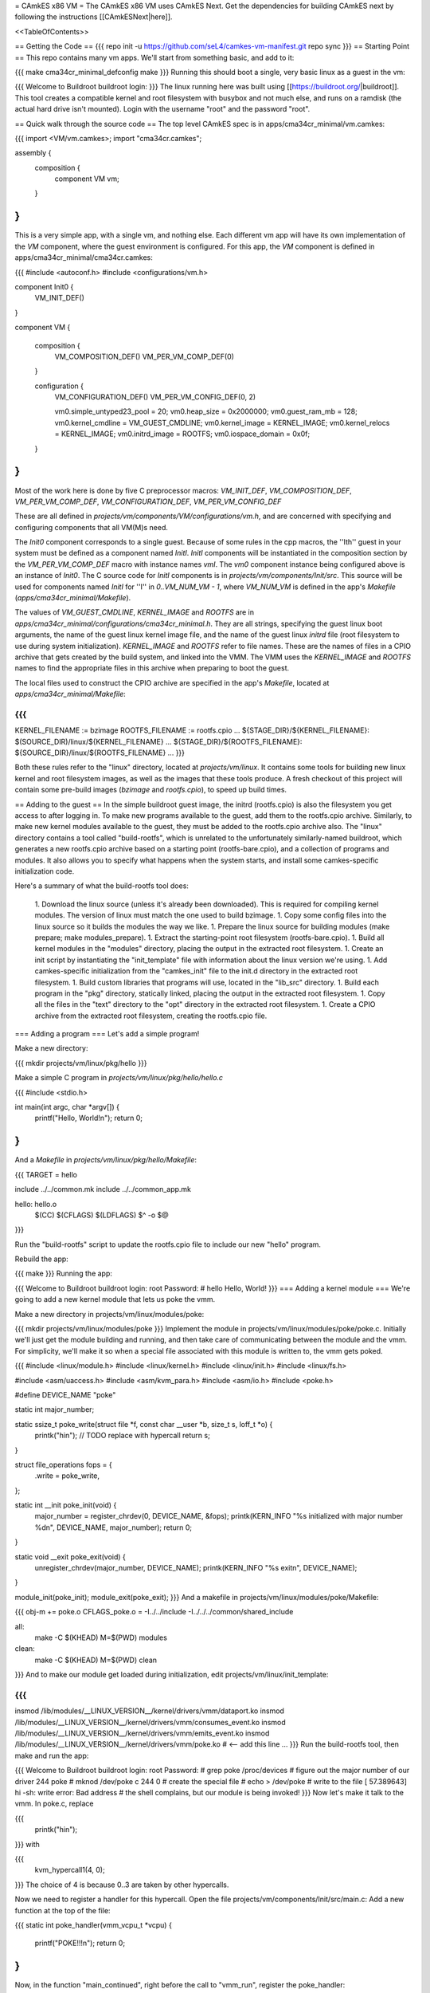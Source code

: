 = CAmkES x86 VM =
The CAmkES x86 VM uses CAmkES Next. Get the dependencies for building CAmkES next by following the instructions [[CAmkESNext|here]].

<<TableOfContents>>

== Getting the Code ==
{{{
repo init -u https://github.com/seL4/camkes-vm-manifest.git
repo sync
}}}
== Starting Point ==
This repo contains many vm apps. We'll start from something basic, and add to it:

{{{
make cma34cr_minimal_defconfig
make
}}}
Running this should boot a single, very basic linux as a guest in the vm:

{{{
Welcome to Buildroot
buildroot login:
}}}
The linux running here was built using [[https://buildroot.org/|buildroot]]. This tool creates a compatible kernel and root filesystem with busybox and not much else, and runs on a ramdisk (the actual hard drive isn't mounted). Login with the username "root" and the password "root".

== Quick walk through the source code ==
The top level CAmkES spec is in apps/cma34cr_minimal/vm.camkes:

{{{
import <VM/vm.camkes>;
import "cma34cr.camkes";

assembly {
    composition {
        component VM vm;
    }
}
}}}
This is a very simple app, with a single vm, and nothing else. Each different vm app will have its own implementation of the `VM` component, where the guest environment is configured. For this app, the `VM` component is defined in apps/cma34cr_minimal/cma34cr.camkes:

{{{
#include <autoconf.h>
#include <configurations/vm.h>

component Init0 {
    VM_INIT_DEF()
}

component VM {

    composition {
        VM_COMPOSITION_DEF()
        VM_PER_VM_COMP_DEF(0)
    }

    configuration {
        VM_CONFIGURATION_DEF()
        VM_PER_VM_CONFIG_DEF(0, 2)

        vm0.simple_untyped23_pool = 20; 
        vm0.heap_size = 0x2000000;
        vm0.guest_ram_mb = 128;
        vm0.kernel_cmdline = VM_GUEST_CMDLINE;
        vm0.kernel_image = KERNEL_IMAGE;
        vm0.kernel_relocs = KERNEL_IMAGE;
        vm0.initrd_image = ROOTFS;
        vm0.iospace_domain = 0x0f;
    }
}
}}}
Most of the work here is done by five C preprocessor macros: `VM_INIT_DEF`, `VM_COMPOSITION_DEF`, `VM_PER_VM_COMP_DEF`, `VM_CONFIGURATION_DEF`, `VM_PER_VM_CONFIG_DEF`

These are all defined in `projects/vm/components/VM/configurations/vm.h`, and are concerned with specifying and configuring components that all VM(M)s need.

The `Init0` component corresponds to a single guest. Because of some rules in the cpp macros, the ''Ith'' guest in your system must be defined as a component named `InitI`. `InitI` components will be instantiated in the composition section by the `VM_PER_VM_COMP_DEF` macro with instance names `vmI`. The `vm0` component instance being configured above is an instance of `Init0`. The C source code for `InitI` components is in `projects/vm/components/Init/src`. This source will be used for components named `InitI` for ''I'' in `0..VM_NUM_VM - 1`, where `VM_NUM_VM` is defined in the app's `Makefile` (`apps/cma34cr_minimal/Makefile`).

The values of `VM_GUEST_CMDLINE`, `KERNEL_IMAGE` and `ROOTFS` are in `apps/cma34cr_minimal/configurations/cma34cr_minimal.h`. They are all strings, specifying the guest linux boot arguments, the name of the guest linux kernel image file, and the name of the guest linux `initrd` file (root filesystem to use during system initialization). `KERNEL_IMAGE` and `ROOTFS` refer to file names. These are the names of files in a CPIO archive that gets created by the build system, and linked into the VMM. The VMM uses the `KERNEL_IMAGE` and `ROOTFS` names to find the appropriate files in this archive when preparing to boot the guest.

The local files used to construct the CPIO archive are specified in the app's `Makefile`, located at `apps/cma34cr_minimal/Makefile`:

{{{
...
KERNEL_FILENAME := bzimage
ROOTFS_FILENAME := rootfs.cpio
...
${STAGE_DIR}/${KERNEL_FILENAME}: $(SOURCE_DIR)/linux/${KERNEL_FILENAME}
...
${STAGE_DIR}/${ROOTFS_FILENAME}: ${SOURCE_DIR}/linux/${ROOTFS_FILENAME}
...
}}}

Both these rules refer to the "linux" directory, located at `projects/vm/linux`. It contains some tools for building new linux kernel and root filesystem images, as well as the images that these tools produce. A fresh checkout of this project will contain some pre-build images (`bzimage` and `rootfs.cpio`), to speed up build times.

== Adding to the guest ==
In the simple buildroot guest image, the initrd (rootfs.cpio) is also the filesystem you get access to after logging in. To make new programs available to the guest, add them to the rootfs.cpio archive. Similarly, to make new kernel modules available to the guest, they must be added to the rootfs.cpio archive also. The "linux" directory contains a tool called "build-rootfs", which is unrelated to the unfortunately similarly-named buildroot, which generates a new rootfs.cpio archive based on a starting point (rootfs-bare.cpio), and a collection of programs and modules. It also allows you to specify what happens when the system starts, and install some camkes-specific initialization code.

Here's a summary of what the build-rootfs tool does:

 1. Download the linux source (unless it's already been downloaded). This is required for compiling kernel modules. The version of linux must match the one used to build bzimage.
 1. Copy some config files into the linux source so it builds the modules the way we like.
 1. Prepare the linux source for building modules (make prepare; make modules_prepare).
 1. Extract the starting-point root filesystem (rootfs-bare.cpio).
 1. Build all kernel modules in the "modules" directory, placing the output in the extracted root filesystem.
 1. Create an init script by instantiating the "init_template" file with information about the linux version we're using.
 1. Add camkes-specific initialization from the "camkes_init" file to the init.d directory in the extracted root filesystem.
 1. Build custom libraries that programs will use, located in the "lib_src" directory.
 1. Build each program in the "pkg" directory, statically linked, placing the output in the extracted root filesystem.
 1. Copy all the files in the "text" directory to the "opt" directory in the extracted root filesystem.
 1. Create a CPIO archive from the extracted root filesystem, creating the rootfs.cpio file.

=== Adding a program ===
Let's add a simple program!

Make a new directory:

{{{
mkdir projects/vm/linux/pkg/hello
}}}

Make a simple C program in `projects/vm/linux/pkg/hello/hello.c`

{{{
#include <stdio.h>

int main(int argc, char *argv[]) {
    printf("Hello, World!\n");
    return 0;
}
}}}
And a `Makefile` in `projects/vm/linux/pkg/hello/Makefile`:

{{{
TARGET = hello

include ../../common.mk
include ../../common_app.mk

hello: hello.o
    $(CC) $(CFLAGS) $(LDFLAGS) $^ -o $@
}}}

Run the "build-rootfs" script to update the rootfs.cpio file to include our new "hello" program.

Rebuild the app:

{{{
make
}}}
Running the app:

{{{
Welcome to Buildroot
buildroot login: root
Password:
# hello
Hello, World!
}}}
=== Adding a kernel module ===
We're going to add a new kernel module that lets us poke the vmm.

Make a new directory in projects/vm/linux/modules/poke:

{{{
mkdir projects/vm/linux/modules/poke
}}}
Implement the module in projects/vm/linux/modules/poke/poke.c. Initially we'll just get the module building and running, and then take care of communicating between the module and the vmm. For simplicity, we'll make it so when a special file associated with this module is written to, the vmm gets poked.

{{{
#include <linux/module.h>
#include <linux/kernel.h>
#include <linux/init.h>
#include <linux/fs.h>

#include <asm/uaccess.h>
#include <asm/kvm_para.h>
#include <asm/io.h>
#include <poke.h>

#define DEVICE_NAME "poke"

static int major_number;

static ssize_t poke_write(struct file *f, const char __user *b, size_t s, loff_t *o) {
    printk("hi\n");  // TODO replace with hypercall
    return s;
}

struct file_operations fops = {
    .write = poke_write,
};

static int __init poke_init(void) {
    major_number = register_chrdev(0, DEVICE_NAME, &fops);
    printk(KERN_INFO "%s initialized with major number %d\n", DEVICE_NAME, major_number);
    return 0;
}

static void __exit poke_exit(void) {
    unregister_chrdev(major_number, DEVICE_NAME);
    printk(KERN_INFO "%s exit\n", DEVICE_NAME);
}

module_init(poke_init);
module_exit(poke_exit);
}}}
And a makefile in projects/vm/linux/modules/poke/Makefile:

{{{
obj-m += poke.o
CFLAGS_poke.o = -I../../include -I../../../common/shared_include

all:
    make -C $(KHEAD) M=$(PWD) modules

clean:
    make -C $(KHEAD) M=$(PWD) clean
}}}
And to make our module get loaded during initialization, edit projects/vm/linux/init_template:

{{{
...
insmod /lib/modules/__LINUX_VERSION__/kernel/drivers/vmm/dataport.ko
insmod /lib/modules/__LINUX_VERSION__/kernel/drivers/vmm/consumes_event.ko
insmod /lib/modules/__LINUX_VERSION__/kernel/drivers/vmm/emits_event.ko
insmod /lib/modules/__LINUX_VERSION__/kernel/drivers/vmm/poke.ko            # <-- add this line
...
}}}
Run the build-rootfs tool, then make and run the app:

{{{
Welcome to Buildroot
buildroot login: root
Password:
# grep poke /proc/devices         # figure out the major number of our driver
244 poke
# mknod /dev/poke c 244 0         # create the special file
# echo > /dev/poke                # write to the file
[   57.389643] hi
-sh: write error: Bad address     # the shell complains, but our module is being invoked!
}}}
Now let's make it talk to the vmm. In poke.c, replace

{{{
    printk("hi\n");
}}}
with

{{{
    kvm_hypercall1(4, 0);
}}}
The choice of 4 is because 0..3 are taken by other hypercalls.

Now we need to register a handler for this hypercall. Open the file projects/vm/components/Init/src/main.c: Add a new function at the top of the file:

{{{
static int poke_handler(vmm_vcpu_t *vcpu) {
    printf("POKE!!!\n");
    return 0;
}
}}}
Now, in the function "main_continued", right before the call to "vmm_run", register the poke_handler:

{{{
    reg_new_handler(&vmm, poke_handler, 4);

    /* Now go run the event loop */
    vmm_run(&vmm);
}}}
Now re-run build-rootfs, make, and run:

{{{
Welcome to Buildroot
buildroot login: root
Password:
# mknod /dev/poke c 244 0
# echo > /dev/poke
POKE!!!
}}}

== Cross VM Connectors ==

It's possible to connect processes in the guest linux to regular CAmkES components. This is done with the addition of 3 kernel modules to the guest linux, that allow device files to be created that correspond to CAmkES connections. Depending on the type of connection, there are some file operations defined for these files that can be used to communicate with the other end of the connection.

The kernel modules are included in the root filesystem by default:
 * dataport: facilitates setting up shared memory between the guest and CAmkES components
 * consumes_event: allows a process in the guest to wait or poll for an event sent by a CAmkES component
 * emits_event: allows a process to emit an event to a CAmkES component

There is a library in projects/vm/linux/lib_src/camkes containing some linux syscall wrappers, and some utility programs in projects/vm/linux/pkg/{dataport,consumes_event,emits_event} which initialize and interact with cross vm connections.

=== Implementation Details ===

==== Dataports ====

In order for linux to use a dataport, it must first be initialized. To initialize a dataport, a linux process makes a particular `ioctl` call on the file associated with the dataport, specifying the page-aligned size of the dataport. The dataport kernel module then allocates a page-aligned buffer of the appropriate size, and makes a hypercall to the VMM, passing it the guest physical address of this buffer, along with the id of the dataport, determined by the file on which ioctl was called. The VMM then modifies the guest's address space, updating the mappings from the specified gpaddr to point to the physical memory backing the dataport seen by the other end of the connection. This results in a region of shared memory existing between a camkes component and the guest. Linux processes can then map this memory into their own address space by calling `mmap` on the file associated with the dataport.

==== Emitting Events ====

A guest process emits an event by making `ioctl` call on the file associated with the event interface. This results in the emits_event kernel module making a hypercall to the VMM, passing it the id of the event interface determined by the file being ioctl'd. The VMM then emits the real event (which doesn't block - events are notifications), and then immediately resumes the guest running.

==== Consuming Events ====

Consuming events is complicated because we'd like for a process in the guest to be able to block, waiting for an event, without blocking the entire VM. A linux process can wait or poll for an event by calling poll on the file associated with that event, using the timeout argument to specify whether or not it should block. The event it polls for is POLLIN. When the VMM receives an event destined for the guest, it places the event id in some memory shared between the VMM and the consumes_event kernel module, and then injects an interrupt into the guest. The consumes_event kernel module is registered to handle this interrupt, which reads the event id from shared memory, and wakes a thread blocked on the corresponding event file. If no threads are blocked on the file, some state is set in the module such that the next time a process waits on that file, it returns immediately and clears the state, mimicking the behaviour of notifications.

=== Using Cross VM Connections ===

We'll create a program that runs in the guest, and prints a string by sending it to a CAmkES component. The guest program will write a string to a shared buffer between itself and a CAmkES component. When its ready for the string to be printed, it will emit an event, received by the CAmkES component. The CAmkES component will print the string, then send an event to the guest process so the guest knows it's safe to send a new string.

We'll start on the CAmkES side. Edit apps/cma34cr_minimal/cma34cr.camkes, adding the following interfaces to the Init0 component definition:
{{{
component Init0 {
    VM_INIT_DEF()

    // Add the following four lines:
    dataport Buf(4096) print_data;
    emits DoPrint do_print;
    consumes DonePrinting done_printing;
    has mutex cross_vm_event_mutex;
}
}}}

These interfaces will eventually be made visible to processes running in the guest linux. The mutex is used to protect access to shared state between the VMM and guest.

Now, we'll define the print server component. Add the following to apps/cma34cr_minimal/cma34cr.camkes:
{{{                     
component PrintServer {
    control;
    dataport Buf(4096) data;
    consumes DoPrint do_print;
    emits DonePrinting done_printing;
}
}}}

We'll get around to actually implementing this soon. First, let's instantiate the print server and connect it to the VMM. Add the following to the composition section in apps/cma34cr_minimal/cma34cr.camkes:
{{{
component VM {

    composition {
        VM_COMPOSITION_DEF()
        VM_PER_VM_COMP_DEF(0)

        // Add the following component and connections:
        component PrintServer print_server;
        connection seL4Notification conn_do_print(from vm0.do_print,
                                                 to print_server.do_print);
        connection seL4Notification conn_done_printing(from print_server.done_printing,
                                                      to vm0.done_printing);

        connection seL4SharedDataWithCaps conn_data(from print_server.data,
                                                    to vm0.data);
    }
...
}}}

The only thing unusual about that was the seL4SharedDataWithCaps connector. This is a dataport connector much like seL4SharedData. The only difference is that the "to" side of the connection gets access to the caps to the frames backing the dataport. This is necessary from cross vm dataports, as the VMM must be able to establish shared memory at runtime, by inserting new mappings into the guest's address space, which requires caps to the physical memory being mapped in.

Interfaces connected with seL4SharedDataWithCaps must be configured with an integer specifying the id of the dataport, and the size of the dataport. Add the following to the configuration section in apps/cma34cr_minimal/cma34cr.camkes:
{{{
    configuration {
        VM_CONFIGURATION_DEF()
        VM_PER_VM_CONFIG_DEF(0, 2)

        vm0.simple_untyped24_pool = 12;
        vm0.heap_size = 0x10000;
        vm0.guest_ram_mb = 128;
        vm0.kernel_cmdline = VM_GUEST_CMDLINE;
        vm0.kernel_image = KERNEL_IMAGE;
        vm0.kernel_relocs = KERNEL_IMAGE;
        vm0.initrd_image = ROOTFS;
        vm0.iospace_domain = 0x0f;

        // Add the following 2 lines:
        vm0.data_id = 1; // ids must be contiguous, starting from 1
        vm0.data_size = 4096;
    }
}}}

Now let's implement our print server. Create a file apps/cma34cr_minimal/print_server.c:
{{{
#include <camkes.h>
#include <stdio.h>

int run(void) {

    while (1) {
        do_print_wait();

        printf("%s\n", (char*)data);

        done_printing_emit();
    }

    return 0;
}
}}}

This component loops forever, waiting for an event, printing a string from shared memory, then emitting an event. It assumes that the shared buffer will contain a valid, null-terminated c string. Obviously this is risky, but will serve for our example here.

We need to create another c file that tells the VMM about our cross vm connections. This file must define 3 functions which initialize each type of cross vm interface:
 * cross_vm_dataports_init
 * cross_vm_emits_events_init
 * cross_vm_consumes_events_init

Create a file apps/cma34cr_minimal/cross_vm.c:
{{{
#include <sel4/sel4.h>
#include <camkes.h>
#include <camkes_mutex.h>
#include <camkes_consumes_event.h>
#include <camkes_emits_event.h>
#include <dataport_caps.h>
#include <cross_vm_consumes_event.h>
#include <cross_vm_emits_event.h>
#include <cross_vm_dataport.h>
#include <vmm/vmm.h>
#include <vspace/vspace.h>

// this is defined in the dataport's glue code
extern dataport_caps_handle_t data_handle;

// Array of dataport handles at positions corresponding to handle ids from spec
static dataport_caps_handle_t *dataports[] = {
    NULL, // entry 0 is NULL so ids correspond with indices
    &data_handle,
};
    
// Array of consumed event callbacks and ids
static camkes_consumes_event_t consumed_events[] = {
    { .id = 1, .reg_callback = done_printing_reg_callback },
};
    
// Array of emitted event emit functions
static camkes_emit_fn emitted_events[] = {
    NULL,   // entry 0 is NULL so ids correspond with indices
    do_print_emit,
};
    
// mutex to protect shared event context
static camkes_mutex_t cross_vm_event_mutex = (camkes_mutex_t) {
    .lock = cross_vm_event_mutex_lock,
    .unlock = cross_vm_event_mutex_unlock,
};  

int cross_vm_dataports_init(vmm_t *vmm) {
    return cross_vm_dataports_init_common(vmm, dataports, sizeof(dataports)/sizeof(dataports[0]));
}   
            
int cross_vm_emits_events_init(vmm_t *vmm) {
    return cross_vm_emits_events_init_common(vmm, emitted_events,
            sizeof(emitted_events)/sizeof(emitted_events[0]));
}   
            
int cross_vm_consumes_events_init(vmm_t *vmm, vspace_t *vspace, seL4_Word irq_badge) {
    return cross_vm_consumes_events_init_common(vmm, vspace, &cross_vm_event_mutex,
            consumed_events, sizeof(consumed_events)/sizeof(consumed_events[0]), irq_badge);
}
}}}

To make this build, we need to symlink the common source directory for the camkes vm into the app's directory:
{{{
ln -s ../../common apps/cma34cr_minimal
}}}

And make the following change to apps/cma34cr_minimal/Makefile:
{{{
...
include PCIConfigIO/PCIConfigIO.mk
include FileServer/FileServer.mk
include Init/Init.mk

# Add the following:
Init0_CFILES += $(wildcard $(SOURCE_DIR)/cross_vm.c) \
                $(wildcard $(SOURCE_DIR)/common/src/*.c)
Init0_HFILES += $(wildcard $(SOURCE_DIR)/common/include/*.h) \
                $(wildcard $(SOURCE_DIR)/common/shared_include/cross_vm_shared/*.h)

PrintServer_CFILES += $(SOURCE_DIR)/print_server.c
...
}}}

The app should now build when you run "make", but we're not done yet. No we'll make these interfaces available to the guest linux. Edit projects/vm/linux/camkes_init. It's a shell script that is executed as linux is initialized. Currently it should look like:
{{{
#!/bin/sh
# Initialises linux-side of cross vm connections.

# Dataport sizes must match those in the camkes spec.
# For each argument to dataport_init, the nth pair
# corresponds to the dataport with id n.
dataport_init /dev/camkes_reverse_src 8192 /dev/camkes_reverse_dest 8192

# The nth argument to event_init corresponds to the
# event with id n according to the camkes vmm.
consumes_event_init /dev/camkes_reverse_done
emits_event_init /dev/camkes_reverse_ready
}}}

This sets up some interfaces used for a simple demo. Delete all that, and add the following:
{{{
#!/bin/sh
# Initialises linux-side of cross vm connections.

# Dataport sizes must match those in the camkes spec.
# For each argument to dataport_init, the nth pair
# corresponds to the dataport with id n.
dataport_init /dev/camkes_data 4096
                  
# The nth argument to event_init corresponds to the
# event with id n according to the camkes vmm.
consumes_event_init /dev/camkes_done_printing
emits_event_init /dev/camkes_do_print
}}}

Each of these commands creates device nodes associated with a particular linux kernel module supporting cross vm communication. Each command takes a list of device nodes to create, which must correpond to the ids assigned to interfaces in the cma34cr.camkes and cross_vm.c. The dataport_init command must also be passed the size of each dataport.

These changes will cause device nodes to be created which correspond to the interfaces we added to the VMM component.

Now let's make an app that uses these nodes to communicate with the print server. As before, create a new directory in pkg:
{{{
mkdir projects/vm/linux/pkg/print_client
}}}

Create projects/vm/linux/pkg/print_client/print_client.c:
{{{
#include <string.h>
#include <assert.h>

#include <sys/types.h>
#include <sys/stat.h>
#include <sys/mman.h>
#include <fcntl.h>

#include "dataport.h"
#include "consumes_event.h"
#include "emits_event.h"

int main(int argc, char *argv[]) {

    int data_fd = open("/dev/camkes_data", O_RDWR);
    assert(data_fd >= 0); 

    int do_print_fd = open("/dev/camkes_do_print", O_RDWR);
    assert(do_print_fd >= 0); 

    int done_printing_fd = open("/dev/camkes_done_printing", O_RDWR);
    assert(done_printing_fd >= 0); 

    char *data = (char*)dataport_mmap(data_fd);
    assert(data != MAP_FAILED);

    ssize_t dataport_size = dataport_get_size(data_fd);
    assert(dataport_size > 0); 

    for (int i = 1; i < argc; i++) {
        strncpy(data, argv[i], dataport_size);
        emits_event_emit(do_print_fd);
        consumes_event_wait(done_printing_fd);
    }   

    close(data_fd);
    close(do_print_fd);
    close(done_printing_fd);

    return 0;
}
}}}

This program prints each of its arguments on a separate line, by sending each argument to the print server one at a time.

Create projects/vm/linux/pkg/print_client/Makefile:
{{{
TARGET = print_client

include ../../common.mk
include ../../common_app.mk

print_client: print_client.o
    $(CC) $(CFLAGS) $(LDFLAGS) $^ -lcamkes -o $@
}}}

Now, run build-rootfs, and make, and run!
{{{
...
Creating dataport node /dev/camkes_data
Allocating 4096 bytes for /dev/camkes_data
Creating consuming event node /dev/camkes_done_printing
Creating emitting event node /dev/camkes_do_print

Welcome to Buildroot
buildroot login: root
Password:
# print_client hello world
[   12.730073] dataport received mmap for minor 1
hello
world
}}}

== Booting from hard drive ==

So far we've only run a tiny linux on a ram disk. What if we want to run Ubuntu booting off a hard drive? This section will explain the changes we need to make to our VM app to allow it to boot into a Ubuntu environment installed on the hard drive. Thus far these examples should have been compatible with most modern x86 machines. The rest of this tutorial will focus on a particular machine: [[https://www.rtd.com/PC104/CM/CMA34CR/CMA34CR.htm|the cma34cr single board computer]]

The first step is to install ubuntu natively on the cma34cr. It's currently required that guests of the camkes vm run in 32-bit mode, so install 32-bit ubuntu. These examples will use ubuntu-16.04.

The plan will be to give the guest passthrough access to the hard drive, and use a ubuntu initrd as our initial root filesystem, replacing the buildroot one used thus far. We'll use the same kernel image as before, as our vm requires that PAE be turned off, and it's on by default in the ubuntu kernel.

=== Getting the initrd image ===

We need to generate a root filesystem image suitable for ubuntu. Ubuntu ships with a tool called mkinitramfs which generates root filesystem images. Let's use it to generate a root filesystem image compatible with the linux kernel we'll be using. Boot ubuntu natively on the cma34cr and run the following command:
{{{
$ mkinitramfs -o rootfs.cpio 4.8.16
WARNING: missing /lib/modules/4.8.16
Ensure all necessary drivers are built into the linux image!
depmod: ERROR: could not open directory /lib/modules/4.8.16: No such file or directory
depmod: FATAL: could not search modules: No such file or directory
depmod: WARNING: could not open /var/tmp/mkinitramfs_H9SRHb/lib/modules/4.8.16/modules.order: No such file or directory
depmod: WARNING: could not open /var/tmp/mkinitramfs_H9SRHb/lib/modules/4.8.16/modules.builtin: No such file or directory
}}}

The kernel we'll be using has all the necessary drivers built in, so feel free to ignore those warnings and errors. You should now have a file called rootfs.cpio on the cma34cr. Transfer that file to your dev machine, and put it in apps/cma34cr_minimal. Now we need to tell the build system to take that rootfs image rather than the default buildroot one. Edit apps/cma34cr_minimal/Makefile. Change this line:
{{{
${STAGE_DIR}/${ROOTFS_FILENAME}: ${SOURCE_DIR}/linux/${ROOTFS_FILENAME}
}}}
to
{{{
${STAGE_DIR}/${ROOTFS_FILENAME}: ${SOURCE_DIR}/${ROOTFS_FILENAME}
}}}

Since we'll be using a real hard drive, we need to change the boot command line we give to the guest linux. Open apps/cma34cr_minimal/configurations/cma34cr_minimal.h, and change the definition of `VM_GUEST_CMDLINE` to:
{{{
#define VM_GUEST_CMDLINE "earlyprintk=ttyS0,115200 console=ttyS0,115200 i8042.nokbd=y i8042.nomux=y i8042.noaux=y io_delay=udelay noisapnp pci=nomsi debug root=/dev/sda1 rdinit=/init 2"
}}}

Try building and running after this change:
{{{
BusyBox v1.22.1 (Ubuntu 1:1.22.0-15ubuntu1) built-in shell (ash)
Enter 'help' for a list of built-in commands.

(initramfs)
}}}

You should get dropped into a shell inside the root filesystem. You can run commands from here:
{{{
(initramfs) pwd
/
(initramfs) ls
dev      run      init     scripts  var      usr      sys      tmp
root     sbin     etc      bin      lib      conf     proc
}}}

If you look inside /dev, you'll notice the lack of sda device. Linux can't find the hard drive because we haven't passed it through yet. Let's do that now!

We're going to give the guest passthrough access to the sata controller. The sata controller will be in one of two modes: AHCI or IDE. The mode can be set when configuring BIOS. By default it should be AHCI. The next part has some minor differences depending on the mode. I'll show both. Open apps/cma34cr_minimal/cma34cr.camkes and add the following to the configuration section:

For AHCI:

{{{
    configuration {
        ...

        vm0_config.pci_devices_iospace = 1;


        vm0_config.ioports = [
            {"start":0x4088, "end":0x4090, "pci_device":0x1f, "name":"SATA"},
            {"start":0x4094, "end":0x4098, "pci_device":0x1f, "name":"SATA"},
            {"start":0x4080, "end":0x4088, "pci_device":0x1f, "name":"SATA"},
            {"start":0x4060, "end":0x4080, "pci_device":0x1f, "name":"SATA"},
        ];
        
        vm0_config.pci_devices = [ 
            {   
                "name":"SATA",
                "bus":0,
                "dev":0x1f,
                "fun":2,
                "irq":"SATA",
                "memory":[
                    {"paddr":0xc0713000, "size":0x800, "page_bits":12},
                ],
            },  
        ];

        vm0_config.irqs = [ 
            {"name":"SATA", "source":19, "level_trig":1, "active_low":1, "dest":11},
        ];
    }
}}}

For IDE:

{{{
    configuration {
        ...

        vm0_config.pci_devices_iospace = 1

        vm0_config.ioports = [ 
            {"start":0x4080, "end":0x4090, "pci_device":0x1f, "name":"SATA"},
            {"start":0x4090, "end":0x40a0, "pci_device":0x1f, "name":"SATA"},
            {"start":0x40b0, "end":0x40b8, "pci_device":0x1f, "name":"SATA"},
            {"start":0x40b8, "end":0x40c0, "pci_device":0x1f, "name":"SATA"},
            {"start":0x40c8, "end":0x40cc, "pci_device":0x1f, "name":"SATA"},
            {"start":0x40cc, "end":0x40d0, "pci_device":0x1f, "name":"SATA"},
        ];  

        vm0_config.pci_devices = [ 
            {   
                "name":"SATA",
                "bus":0,
                "dev":0x1f,
                "fun":2,
                "irq":"SATA",
                "memory":[],
            },  
        ];  

        vm0_config.irqs = [ 
            {"name":"SATA", "source":19, "level_trig":1, "active_low":1, "dest":11},
        ];
    }
}}}


Now rebuild and run:
{{{
Ubuntu 16.04.1 LTS ertos-CMA34CR ttyS0

ertos-CMA34CR login: 
}}}

You should be able to log in and use the system largely as normal.

== Passthrough Ethernet ==

The ethernet device is not accessible to the guest:
{{{
$ ip addr
1: lo: <LOOPBACK,UP,LOWER_UP> mtu 65536 qdisc noqueue state UNKNOWN group default qlen 1
    link/loopback 00:00:00:00:00:00 brd 00:00:00:00:00:00
    inet 127.0.0.1/8 scope host lo
       valid_lft forever preferred_lft forever
    inet6 ::1/128 scope host 
       valid_lft forever preferred_lft forever
2: sit0@NONE: <NOARP> mtu 1480 qdisc noop state DOWN group default qlen 1
    link/sit 0.0.0.0 brd 0.0.0.0
}}}

An easy way to give the guest network access is to give it passthrough access to the ethernet controller. This is done much in the same way as enabling passthrough access to the sata controller. In the configuration section in apps/cma34cr_minimal/cma34cr.camkes, add to the list of io ports, pci devices and irqs to pass through:
{{{
        vm0_config.ioports = [
            {"start":0x4080, "end":0x4090, "pci_device":0x1f, "name":"SATA"},
            {"start":0x4090, "end":0x40a0, "pci_device":0x1f, "name":"SATA"},
            {"start":0x40b0, "end":0x40b8, "pci_device":0x1f, "name":"SATA"},
            {"start":0x40b8, "end":0x40c0, "pci_device":0x1f, "name":"SATA"},
            {"start":0x40c8, "end":0x40cc, "pci_device":0x1f, "name":"SATA"},
            {"start":0x40cc, "end":0x40d0, "pci_device":0x1f, "name":"SATA"},
            {"start":0x3000, "end":0x3020, "pci_device":0, "name":"Ethernet5"}, // <--- Add this entry
        ];

        vm0_config.pci_devices = [
            {   
                "name":"SATA",
                "bus":0,
                "dev":0x1f,
                "fun":2,
                "irq":"SATA",
                "memory":[],
            },

            // Add this entry:
            {
                "name":"Ethernet5",
                "bus":5,
                "dev":0,
                "fun":0,
                "irq":"Ethernet5",
                "memory":[
                    {"paddr":0xc0500000, "size":0x20000, "page_bits":12},
                    {"paddr":0xc0520000, "size":0x4000, "page_bits":12},
                ],
            },
        ];

        vm0_config.irqs = [
            {"name":"SATA", "source":19, "level_trig":1, "active_low":1, "dest":11},
            {"name":"Ethernet5", "source":0x11, "level_trig":1, "active_low":1, "dest":10}, // <--- Add this entry
        ];
}}}

You should have added a new entry to each of the three lists that describe passthrough devices. Building and running:
{{{
$ ip addr
1: lo: <LOOPBACK,UP,LOWER_UP> mtu 65536 qdisc noqueue state UNKNOWN group default qlen 1
    link/loopback 00:00:00:00:00:00 brd 00:00:00:00:00:00
    inet 127.0.0.1/8 scope host lo
       valid_lft forever preferred_lft forever
    inet6 ::1/128 scope host 
       valid_lft forever preferred_lft forever
2: enp0s2: <BROADCAST,MULTICAST,UP,LOWER_UP> mtu 1500 qdisc pfifo_fast state UP group default qlen 1000
    link/ether 00:d0:81:09:0c:7d brd ff:ff:ff:ff:ff:ff
    inet 10.13.1.87/23 brd 10.13.1.255 scope global dynamic enp0s2
       valid_lft 14378sec preferred_lft 14378sec
    inet6 2402:1800:4000:1:90b3:f9d:ae22:33b7/64 scope global temporary dynamic 
       valid_lft 86390sec preferred_lft 14390sec
    inet6 2402:1800:4000:1:aa67:5925:2cbc:928f/64 scope global mngtmpaddr noprefixroute dynamic 
       valid_lft 86390sec preferred_lft 14390sec
    inet6 fe80::cc47:129d:bdff:a2da/64 scope link 
       valid_lft forever preferred_lft forever
3: sit0@NONE: <NOARP> mtu 1480 qdisc noop state DOWN group default qlen 1
    link/sit 0.0.0.0 brd 0.0.0.0
$ ping google.com
PING google.com (172.217.25.142) 56(84) bytes of data.
64 bytes from syd15s03-in-f14.1e100.net (172.217.25.142): icmp_seq=1 ttl=51 time=2.17 ms
64 bytes from syd15s03-in-f14.1e100.net (172.217.25.142): icmp_seq=2 ttl=51 time=1.95 ms
64 bytes from syd15s03-in-f14.1e100.net (172.217.25.142): icmp_seq=3 ttl=51 time=1.99 ms
64 bytes from syd15s03-in-f14.1e100.net (172.217.25.142): icmp_seq=4 ttl=51 time=2.20 ms
}}}

== Figuring out information about PCI devices ==

To add a new passthrough device, or access a pci device in general, we need to know which io ports it uses, which interrupts it's associated with, and the physical addresses of any memory-mapped io regions it uses. The easiest way to find this information is to boot linux natively, and run the command `lspci -vv`.
